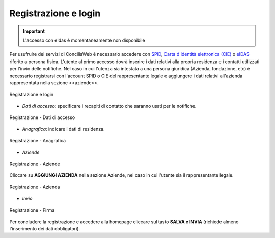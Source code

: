 Registrazione e login
=====================

.. important::

   L'accesso con eIdas è momentaneamente non disponibile

Per usufruire dei servizi di ConciliaWeb è necessario accedere con `SPID <https://www.spid.gov.it/>`_, `Carta d'identità elettronica (CIE) <https://www.cartaidentita.interno.gov.it/>`_ o `eIDAS <https://www.eid.gov.it/>`_ riferito a persona fisica. L'utente al primo accesso dovrà inserire i dati relativi alla propria residenza e i contatti utilizzati per l'invio delle notifiche. 
Nel caso in cui l'utenza sia intestata a una persona giuridica (Azienda, fondazione, etc) è necessario registrarsi con l'account SPID o CIE del rappresentante legale e aggiungere i dati relativi all'azienda rappresentata nella sezione <<aziende>>.

.. figure:: /media/link_registrati.png
   :align: center
   :name: link-registrati
   :alt: Registrazione e login

   Registrazione e login

- *Dati di accesso*: specificare i recapiti di contatto che saranno usati per le notifiche.

.. figure:: /media/registrazione_dati.png
   :align: center
   :name: registrazione-dati
   :alt: Registrazione dati di accesso

   Registrazione - Dati di accesso

- *Anagrafica*: indicare i dati di residenza.
   
.. figure:: /media/registrazione_anagrafica.png
   :align: center
   :name: registrazione-anagrafica
   :alt: Registrazione anagrafica

   Registrazione - Anagrafica

- *Aziende*

.. figure:: /media/registrazione_aziende.png
   :align: center
   :name: registrazione-aziende
   :alt: Registrazione aziende

   Registrazione - Aziende

Cliccare su **AGGIUNGI AZIENDA** nella sezione Aziende, nel caso in cui l'utente sia il rappresentante legale. 

.. figure:: /media/registrazione_azienda.png
   :align: center
   :name: registrazione-azienda
   :alt: Registrazione azienda
   
   Registrazione - Azienda 

- *Invio*

.. figure:: /media/registrazione_firma.png
   :align: center
   :name: registrazione-firma
   :alt: Registrazione firma

   Registrazione - Firma


Per concludere la registrazione e accedere alla homepage cliccare sul tasto **SALVA e INVIA** (richiede almeno l'inserimento dei dati obbligatori).

